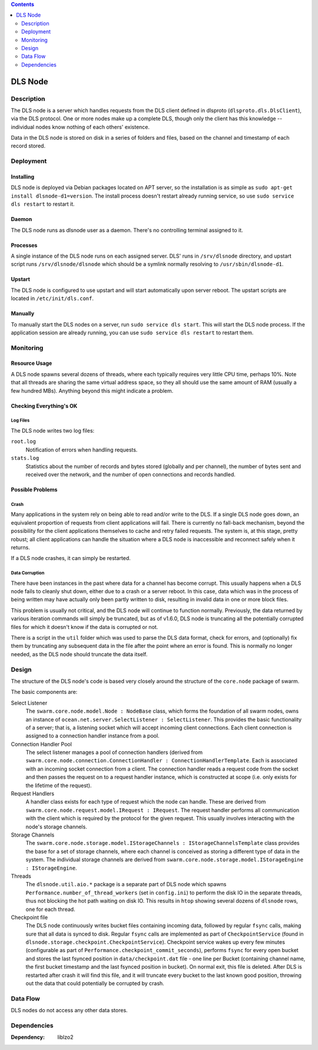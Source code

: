 .. contents::
  :depth: 2

DLS Node
^^^^^^^^

Description
===========

The DLS node is a server which handles requests from the DLS client defined
in dlsproto (``dlsproto.dls.DlsClient``), via the DLS protocol. One or more nodes make
up a complete DLS, though only the client has this knowledge -- individual nodes
know nothing of each others' existence.

Data in the DLS node is stored on disk in a series of folders and files, based
on the channel and timestamp of each record stored.

Deployment
==========

Installing
----------

DLS node is deployed via Debian packages located on APT server, so the
installation is as simple as ``sudo apt-get install dlsnode-d1=version``. The
install process doesn't restart already running service, so use ``sudo service
dls restart`` to restart it.

Daemon
------

The DLS node runs as dlsnode user as a daemon. There's no controlling terminal
assigned to it.

Processes
---------

A single instance of the DLS node runs on each assigned server.
DLS' runs in ``/srv/dlsnode`` directory, and upstart script runs
``/srv/dlsnode/dlsnode`` which should be a symlink normally resolving to
``/usr/sbin/dlsnode-d1``.

Upstart
-------

The DLS node is configured to use upstart and will start automatically upon
server reboot. The upstart scripts are located in ``/etc/init/dls.conf``.

Manually
--------

To manually start the DLS nodes on a server, run ``sudo service dls
start``. This will start the DLS node process. If the
application session are already running, you can use ``sudo service dls restart``
to restart them.

Monitoring
==========

Resource Usage
--------------

A DLS node spawns several dozens of threads, where each typically requires very
little CPU time, perhaps 10%. Note that all threads are sharing the same
virtual address space, so they all should use the same amount of RAM (usually a
few hundred MBs).  Anything beyond this might indicate a problem.

Checking Everything's OK
------------------------

Log Files
.........

The DLS node writes two log files:

``root.log``
  Notification of errors when handling requests.

``stats.log``
  Statistics about the number of records and bytes stored (globally and per
  channel), the number of bytes sent and received over the network, and the
  number of open connections and records handled.

Possible Problems
-----------------

Crash
.....

Many applications in the system rely on being able to read and/or write to the
DLS. If a single DLS node goes down, an equivalent proportion of requests from
client applications will fail. There is currently no fall-back mechanism, beyond
the possibility for the client applications themselves to cache and retry failed
requests. The system is, at this stage, pretty robust; all client applications
can handle the situation where a DLS node is inaccessible and reconnect safely
when it returns.

If a DLS node crashes, it can simply be restarted.

Data Corruption
...............

There have been instances in the past where data for a channel has become
corrupt. This usually happens when a DLS node fails to cleanly shut down,
either due to a crash or a server reboot. In this case, data which was in the
process of being written may have actually only been partly written to disk,
resulting in invalid data in one or more block files.

This problem is usually not critical, and the DLS node will continue to
function normally. Previously, the data returned by various iteration commands
will simply be truncated, but as of v1.6.0, DLS node is truncating all the
potentially corrupted files for which it doesn't know if the data is corrupted
or not.

There is a script in the ``util`` folder which was used to  parse the DLS data
format, check for errors, and (optionally) fix them by truncating any
subsequent data in the file after the point where an error is found. This is
normally no longer needed, as the DLS node should truncate the data itself.

Design
======

The structure of the DLS node's code is based very closely around the structure
of the ``core.node`` package of swarm.

The basic components are:

Select Listener
  The ``swarm.core.node.model.Node : NodeBase`` class, which forms the
  foundation of all swarm nodes, owns an instance of
  ``ocean.net.server.SelectListener : SelectListener``. This provides the basic
  functionality of a server; that is, a listening socket which will accept
  incoming client connections. Each client connection is assigned to a
  connection handler instance from a pool.

Connection Handler Pool
  The select listener manages a pool of connection handlers (derived from
  ``swarm.core.node.connection.ConnectionHandler : ConnectionHandlerTemplate``.
  Each is associated with an incoming socket connection from a client. The
  connection handler reads a request code from the socket and then passes the
  request on to a request handler instance, which is constructed at scope (i.e.
  only exists for the lifetime of the request).

Request Handlers
  A handler class exists for each type of request which the node can handle.
  These are derived from ``swarm.core.node.request.model.IRequest : IRequest``.
  The request handler performs all communication with the client which is
  required by the protocol for the given request. This usually involves
  interacting with the node's storage channels.

Storage Channels
  The ``swarm.core.node.storage.model.IStorageChannels : IStorageChannelsTemplate``
  class provides the base for a set of storage channels, where each channel is
  conceived as storing a different type of data in the system. The individual
  storage channels are derived from
  ``swarm.core.node.storage.model.IStorageEngine : IStorageEngine``.

Threads
  The ``dlsnode.util.aio.*`` package is a separate part of DLS node which
  spawns ``Performance.number_of_thread_workers`` (set in ``config.ini``)
  to perform the disk IO in the separate threads, thus not blocking the hot path
  waiting on disk IO. This results in ``htop`` showing several dozens of
  ``dlsnode`` rows, one for each thread.

Checkpoint file
  The DLS node continuously writes bucket files containing incoming data, followed
  by regular ``fsync`` calls, making sure that all data is synced to disk.
  Regular ``fsync`` calls are implemented as part of ``CheckpointService`` (found
  in ``dlsnode.storage.checkpoint.CheckpointService``). Checkpoint service wakes
  up every few minutes (configurable as part of
  ``Performance.checkpoint_commit_seconds``), performs ``fsync`` for every open
  bucket and stores the last fsynced position in ``data/checkpoint.dat`` file -
  one line per Bucket (containing channel name, the first bucket timestamp and the
  last fsynced position in bucket). On normal exit, this file is deleted. After DLS
  is restarted after crash it will find this file, and it will truncate every bucket
  to the last known good position, throwing out the data that could potentially be
  corrupted by crash.

Data Flow
=========

DLS nodes do not access any other data stores.

Dependencies
============

:Dependency: liblzo2
